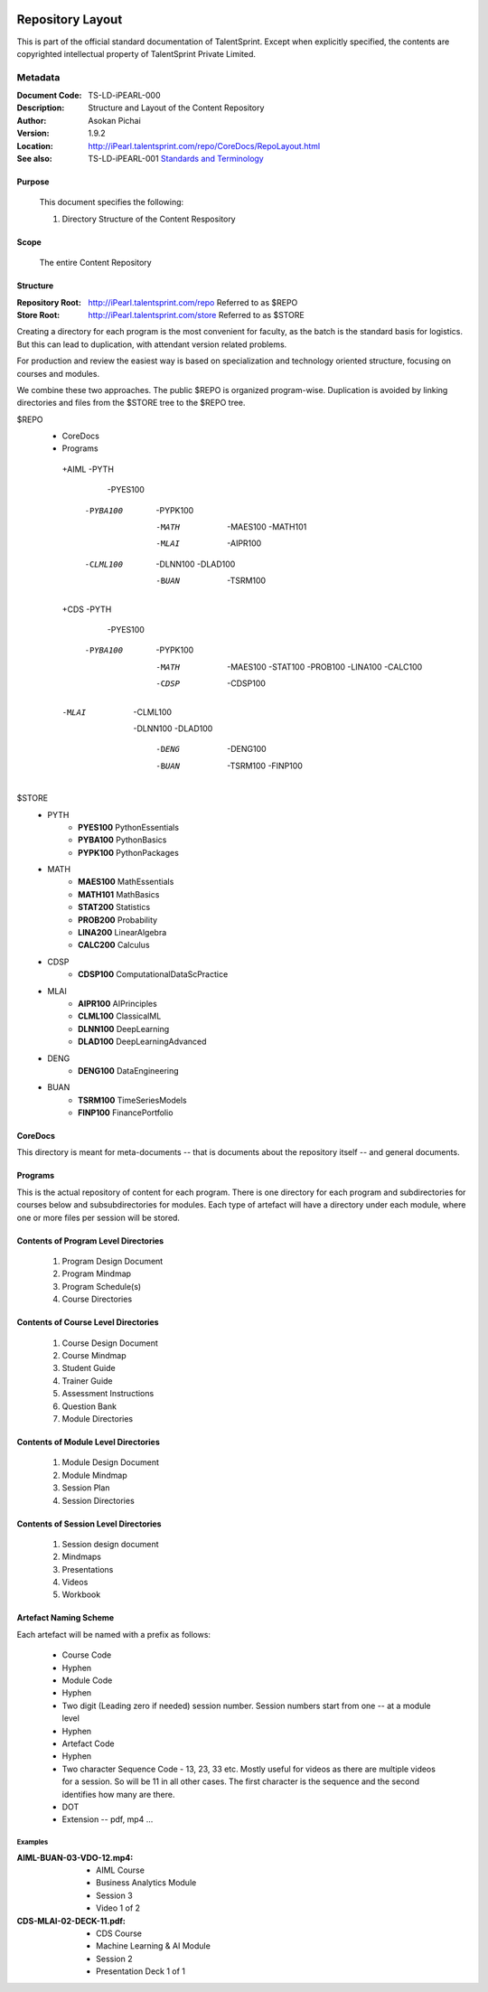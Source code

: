 .. image:: images/TS_Logo.png
  :width: 200

=================
Repository Layout
=================
This is part of the official standard documentation of TalentSprint.
Except when explicitly specified, the contents are copyrighted intellectual
property of TalentSprint Private Limited.

Metadata
--------

:Document Code: TS-LD-iPEARL-000

:Description: Structure and Layout of the Content Repository

:Author: Asokan Pichai

:Version: 1.9.2

:Location: http://iPearl.talentsprint.com/repo/CoreDocs/RepoLayout.html

:See also: TS-LD-iPEARL-001 `Standards and Terminology`_

..  _`Standards and Terminology`: http://iPearl.talentsprint.com/repo/CoreDocs/Terminology.html

Purpose
+++++++
    This document specifies the following:
    
    1. Directory Structure of the Content Respository

Scope
+++++
    The entire Content Repository

Structure
+++++++++
:Repository Root: http://iPearl.talentsprint.com/repo Referred to as $REPO

:Store Root: http://iPearl.talentsprint.com/store Referred to as $STORE

Creating a directory for each program is the most convenient for faculty, as
the batch is the standard basis for logistics. But this can lead to duplication,
with attendant version related problems. 

For production and review the easiest way is based on specialization and
technology oriented structure, focusing on courses and modules.

We combine these two approaches. The public $REPO is organized program-wise.
Duplication is avoided by linking directories and files from the $STORE tree
to the $REPO tree.

$REPO
   * CoreDocs
   * Programs
    +AIML
    -PYTH
	 -PYES100
     -PYBA100
	 -PYPK100
	-MATH
	 -MAES100
	 -MATH101
	-MLAI
	 -AIPR100
     -CLML100
	 -DLNN100
	 -DLAD100
	-BUAN
	 -TSRM100
	    
    +CDS
    -PYTH
	 -PYES100
     -PYBA100
	 -PYPK100
	-MATH
	 -MAES100
	 -STAT100
	 -PROB100
	 -LINA100
	 -CALC100
	-CDSP
	 -CDSP100
    -MLAI
	 -CLML100
     -DLNN100
     -DLAD100
	-DENG
	 -DENG100
	-BUAN
	 -TSRM100
	 -FINP100

$STORE
   * PYTH
      + **PYES100** PythonEssentials
      + **PYBA100** PythonBasics
      + **PYPK100** PythonPackages
   * MATH
      + **MAES100** MathEssentials
      + **MATH101** MathBasics
      + **STAT200** Statistics
      + **PROB200** Probability 
      + **LINA200** LinearAlgebra
      + **CALC200** Calculus
   * CDSP
      + **CDSP100** ComputationalDataScPractice
   * MLAI
      + **AIPR100** AIPrinciples
      + **CLML100** ClassicalML
      + **DLNN100** DeepLearning
      + **DLAD100** DeepLearningAdvanced
   * DENG
      + **DENG100** DataEngineering
   * BUAN
      + **TSRM100** TimeSeriesModels
      + **FINP100** FinancePortfolio	
  
CoreDocs
++++++++
This directory is meant for meta-documents -- that is documents about
the repository itself -- and general documents.

Programs
++++++++
This is the actual repository of content for each program. There is one
directory for each program and subdirectories for courses below and 
subsubdirectories for modules. Each type of artefact will have a directory
under each module, where one or more files per session will be stored.

Contents of Program Level Directories
+++++++++++++++++++++++++++++++++++++
    1. Program Design Document
    #. Program Mindmap
    #. Program Schedule(s)
    #. Course Directories

Contents of Course Level Directories
++++++++++++++++++++++++++++++++++++
    1. Course Design Document
    #. Course Mindmap
    #. Student Guide
    #. Trainer Guide
    #. Assessment Instructions
    #. Question Bank
    #. Module Directories

Contents of Module Level Directories
++++++++++++++++++++++++++++++++++++
    1. Module Design Document
    #. Module Mindmap
    #. Session Plan
    #. Session Directories

Contents of Session Level Directories
+++++++++++++++++++++++++++++++++++++
    1. Session design document
    #. Mindmaps
    #. Presentations
    #. Videos
    #. Workbook

Artefact Naming Scheme
++++++++++++++++++++++
Each artefact will be named with a prefix as follows:

    * Course Code
    * Hyphen
    * Module Code
    * Hyphen
    * Two digit (Leading zero if needed) session number. 
      Session numbers start from one -- at a module level
    * Hyphen
    * Artefact Code
    * Hyphen
    * Two character Sequence Code - 13, 23, 33 etc. Mostly useful for
      videos as there are multiple videos for a session. So will be
      11 in all other cases. The first character is the sequence and
      the second identifies how many are there.
    * DOT
    * Extension -- pdf, mp4 ...

Examples
^^^^^^^^
:AIML-BUAN-03-VDO-12.mp4: 
    * AIML Course
    * Business Analytics Module
    * Session 3
    * Video 1 of 2

:CDS-MLAI-02-DECK-11.pdf:
    * CDS Course
    * Machine Learning & AI Module
    * Session 2
    * Presentation Deck 1 of 1
